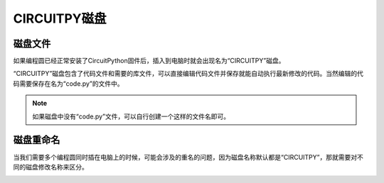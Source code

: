 ======================
CIRCUITPY磁盘
======================

磁盘文件
+++++++++++++++++

如果编程圆已经正常安装了CircuitPython固件后，插入到电脑时就会出现名为“CIRCUITPY”磁盘。

.. image:: ../_static/intro/mode/circuitpy_drive.png

“CIRCUITPY”磁盘包含了代码文件和需要的库文件，可以直接编辑代码文件并保存就能自动执行最新修改的代码。当然编辑的代码需要保存在名为“code.py”的文件中。

.. image:: ../_static/intro/mode/circuitpy_drive_file.png

.. note:: 如果磁盘中没有“code.py”文件，可以自行创建一个这样的文件名即可。

磁盘重命名
++++++++++++++++++
当我们需要多个编程圆同时插在电脑上的时候，可能会涉及的重名的问题，因为磁盘名称默认都是“CIRCUITPY”，那就需要对不同的磁盘修改名称来区分。

.. image:: ../_static/intro/drive/rename_drive_win.png

.. image:: ../_static/intro/drive/rename_drive_win1.png